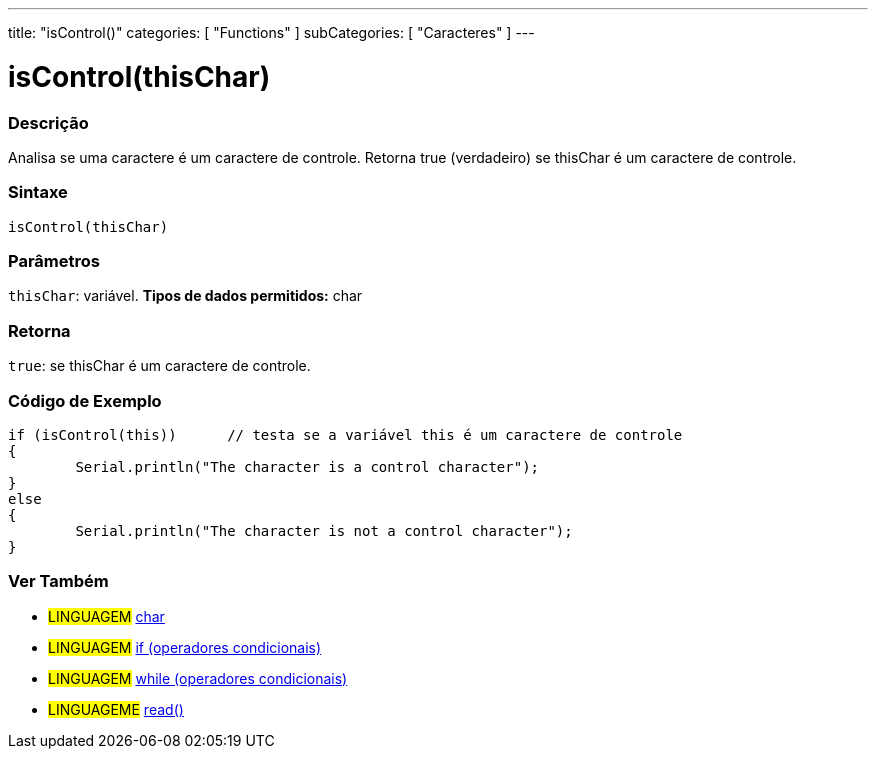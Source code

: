 ---
title: "isControl()"
categories: [ "Functions" ]
subCategories: [ "Caracteres" ]
---





= isControl(thisChar)


// OVERVIEW SECTION STARTS
[#overview]
--

[float]
=== Descrição
Analisa se uma caractere é um caractere de controle. Retorna true (verdadeiro) se thisChar é um caractere de controle. 
[%hardbreaks]


[float]
=== Sintaxe
[source,arduino]
----
isControl(thisChar)
----

[float]
=== Parâmetros
`thisChar`: variável. *Tipos de dados permitidos:* char

[float]
=== Retorna
`true`: se thisChar é um caractere de controle.

--
// OVERVIEW SECTION ENDS



// HOW TO USE SECTION STARTS
[#howtouse]
--

[float]
=== Código de Exemplo

[source,arduino]
----
if (isControl(this))      // testa se a variável this é um caractere de controle
{
	Serial.println("The character is a control character");
}
else
{
	Serial.println("The character is not a control character");
}

----

--
// HOW TO USE SECTION ENDS


// SEE ALSO SECTION
[#see_also]
--

[float]
=== Ver Também

[role="language"]
* #LINGUAGEM#  link:../../../variables/data-types/char[char]
* #LINGUAGEM#  link:../../../structure/control-structure/if[if (operadores condicionais)]
* #LINGUAGEM#  link:../../../structure/control-structure/while[while (operadores condicionais)]
* #LINGUAGEME# link:../../communication/serial/read[read()]

--
// SEE ALSO SECTION ENDS
